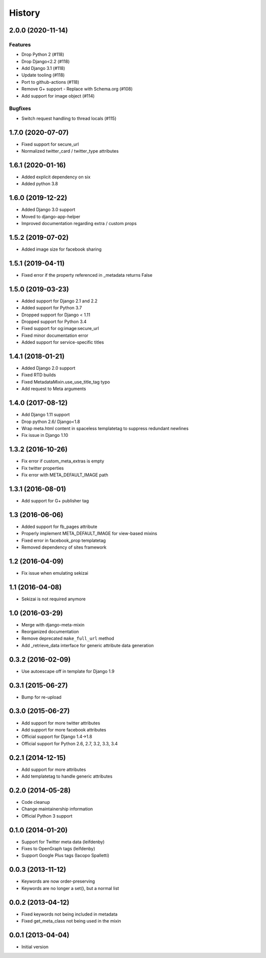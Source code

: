 .. :changelog:

*******
History
*******

.. towncrier release notes start

2.0.0 (2020-11-14)
==================

Features
--------

- Drop Python 2 (#118)
- Drop Django<2.2 (#118)
- Add Django 3.1 (#118)
- Update tooling (#118)
- Port to github-actions (#118)
- Remove G+ support - Replace with Schema.org (#108)
- Add support for image object (#114)


Bugfixes
--------

- Switch request handling to thread locals (#115)


1.7.0 (2020-07-07)
==================

* Fixed support for secure_url
* Normalized twitter_card / twitter_type attributes

1.6.1 (2020-01-16)
==================

* Added explicit dependency on six
* Added python 3.8

1.6.0 (2019-12-22)
==================

* Added Django 3.0 support
* Moved to django-app-helper
* Improved documentation regarding extra / custom props

1.5.2 (2019-07-02)
==================

* Added image size for facebook sharing

1.5.1 (2019-04-11)
==================

* Fixed error if the property referenced in _metadata returns False


1.5.0 (2019-03-23)
==================

* Added support for Django 2.1 and 2.2
* Added support for Python 3.7
* Dropped support for Django < 1.11
* Dropped  support for Python 3.4
* Fixed support for og:image:secure_url
* Fixed minor documentation error
* Added support for service-specific titles

1.4.1 (2018-01-21)
==================

* Added Django 2.0 support
* Fixed RTD builds
* Fixed MetadataMixin.use_use_title_tag typo
* Add request to Meta arguments

1.4.0 (2017-08-12)
==================

* Add Django 1.11 support
* Drop python 2.6/ Django<1.8
* Wrap meta.html content in spaceless templatetag to suppress redundant newlines
* Fix issue in Django 1.10

1.3.2 (2016-10-26)
==================

* Fix error if custom_meta_extras is empty
* Fix twitter properties
* Fix error with META_DEFAULT_IMAGE path

1.3.1 (2016-08-01)
==================

* Add support for G+ publisher tag

1.3 (2016-06-06)
================

* Added support for fb_pages attribute
* Properly implement META_DEFAULT_IMAGE for view-based mixins
* Fixed error in facebook_prop templatetag
* Removed dependency of sites framework

1.2 (2016-04-09)
================

* Fix issue when emulating sekizai

1.1 (2016-04-08)
================

* Sekizai is not required anymore

1.0 (2016-03-29)
================

* Merge with django-meta-mixin
* Reorganized documentation
* Remove deprecated ``make_full_url`` method
* Add _retrieve_data interface for generic attribute data generation

0.3.2 (2016-02-09)
==================

* Use autoescape off in template for Django 1.9

0.3.1 (2015-06-27)
==================

* Bump for re-upload

0.3.0 (2015-06-27)
==================

* Add support for more twitter attributes
* Add support for more facebook attributes
* Official support for Django 1.4->1.8
* Official support for Python 2.6, 2.7, 3.2, 3.3, 3.4

0.2.1 (2014-12-15)
==================

* Add support for more attributes
* Add templatetag to handle generic attributes

0.2.0 (2014-05-28)
==================

* Code cleanup
* Change maintainership information
* Official Python 3 support

0.1.0 (2014-01-20)
==================

* Support for Twitter meta data (leifdenby)
* Fixes to OpenGraph tags (leifdenby)
* Support Google Plus tags (Iacopo Spalletti)

0.0.3 (2013-11-12)
==================

* Keywords are now order-preserving
* Keywords are no longer a set(), but a normal list

0.0.2 (2013-04-12)
==================

* Fixed keywords not being included in metadata
* Fixed get_meta_class not being used in the mixin

0.0.1 (2013-04-04)
==================

* Initial version
